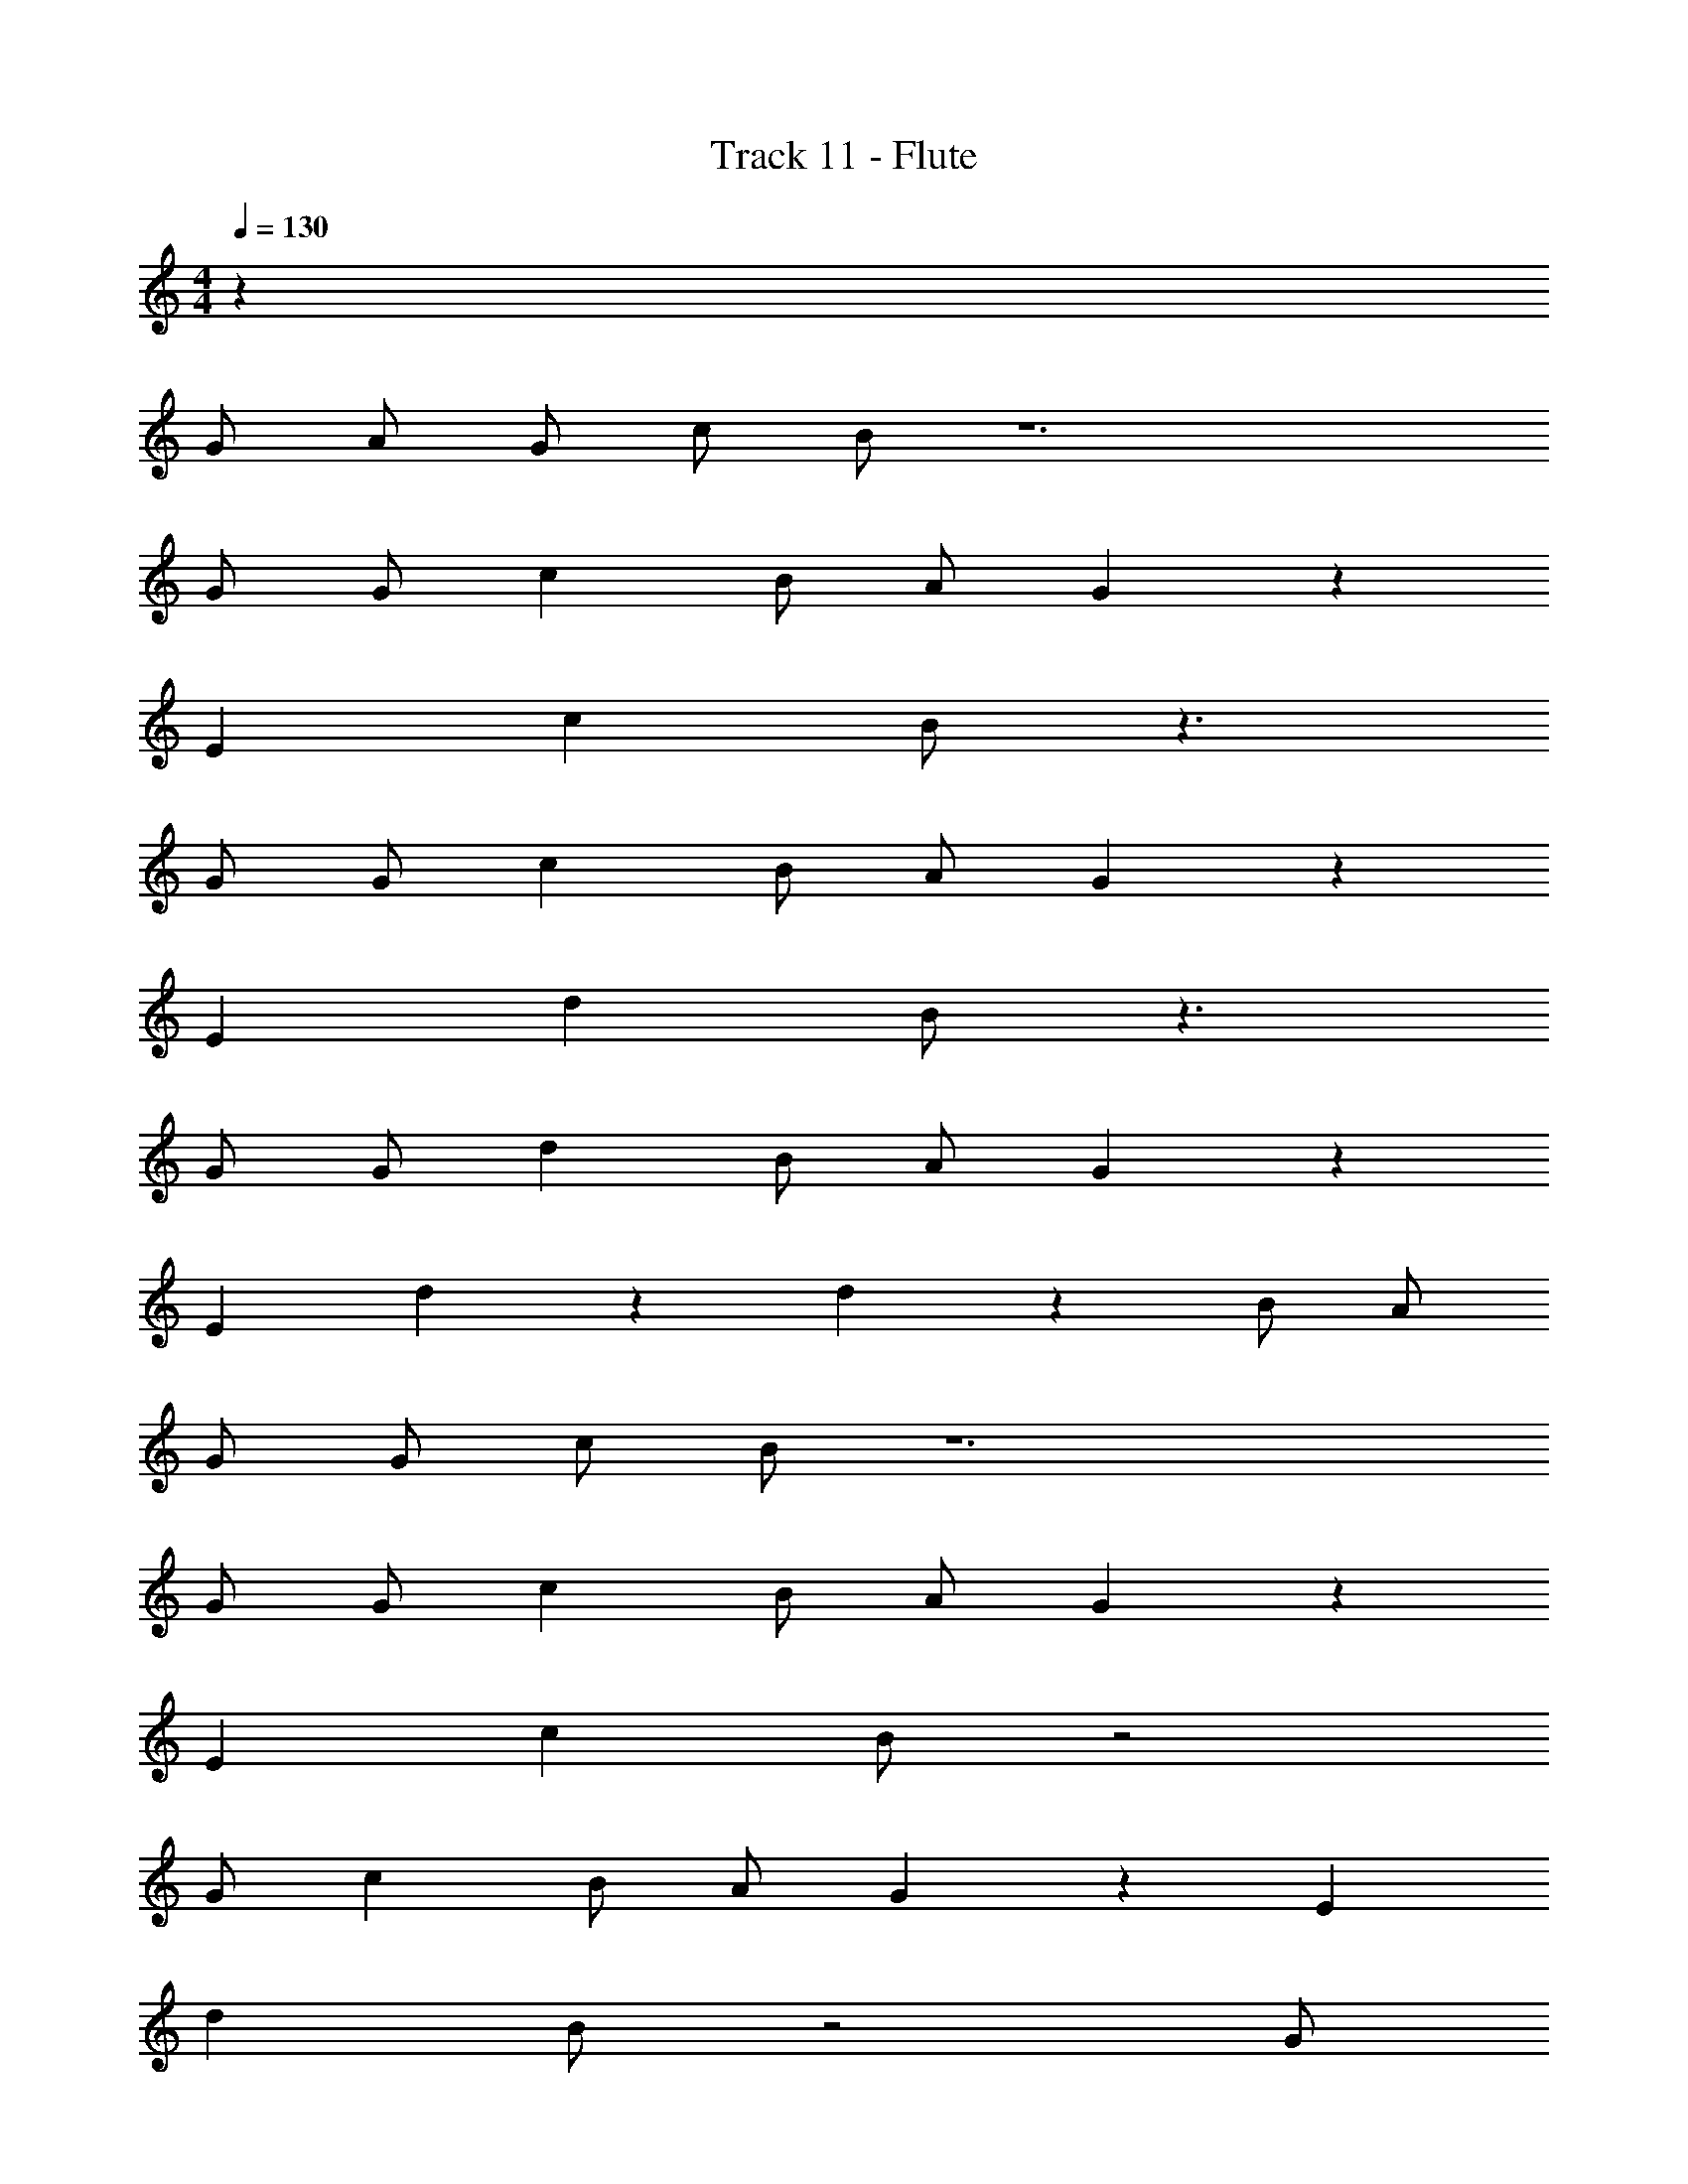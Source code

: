X: 1
T: Track 11 - Flute
Z: ABC Generated by Starbound Composer v0.8.7
L: 1/4
M: 4/4
Q: 1/4=130
K: C
z2017/32 
G/ A/ G/ c/ B/ z6 
G/ G/ c B/ A/ G215/288 z73/288 
E c B/ z3/ 
G/ G/ c B/ A/ G215/288 z73/288 
E d B/ z3/ 
G/ G/ d B/ A/ G215/288 z73/288 
E d215/288 z73/288 d215/288 z73/288 B/ A/ 
G/ G/ c/ B/ z6 
G/ G/ c B/ A/ G215/288 z73/288 
E c B/ z2 
G/ c B/ A/ G215/288 z73/288 E 
d B/ z2 G/ 
d B/ A/ G215/288 z73/288 E 
d215/288 z73/288 d215/288 z73/288 B/ A/ z15/32 G/32 z15/32 c/ 
B/ z49/32 a2 
g3/ z G/ G/ c 
B/ A/ G215/288 z73/288 E c 
B/ z63/32 G/ c B/ 
A/ G3/4 z/4 E d B/ z2 
G/ d B/ A/ G3/4 z/4 E 
d3/4 z/4 d3/4 z/4 B/ A/ G/ z/32 G/ 
c/ B/ z145/96 a2 
g3/ z95/96 G/ G/ c 
B/ A/ G215/288 z73/288 E c 
B/ z3/ G/ G/ c 
B/ A/ G215/288 z73/288 E d 
B/ z3/ G/ G/ d 
B/ A/ G215/288 z73/288 E d215/288 z73/288 
d215/288 z73/288 B/ A/ G/ z2 
B/ B/ B/ z2 B/ 
B/ A/ G/ z2 B/ 
B/ B/ B/ z2 B/ 
B/ B/ B/ z2 B/ 
B/ B/ B/ z2 B/ 
B/ B/ B/ z2 B/ 
B/ B/ B/ z2 B/ 
B/ B/ z B/ z2 
e215/288 z73/288 d/ B/ e d/ B/ 
B71/288 A73/288 G71/288 z217/288 d/ f e/ d/ 
f e/ d/ e d/ B/ 
B71/288 A73/288 G71/288 z217/288 [z/e215/288] g z 
g e/ d/ g215/288 z73/288 e/ d/ 
g215/288 z73/288 e/ d/ g215/288 z73/288 e/ d/ 
g215/288 z73/288 e/ d/ g/ g/ e/ d/ 
g/ z3 d/ 
d/ d/ z2 d/ A/ 
G/ z3 d/ 
d/ d/ d/ z3/ d/ d/ 
d/ z d/ z e/ e/ 
e/ e/ z2 e/ e/ 
e/ e/ z2 e/ e/ 
e/ e/ z2 c/ B/ 
A/ G/ G/ E/ c/ B71/288 A73/288 G71/288 z217/288 
c/ B/ B/ z/ G/ c/ c/ z/ 
c/ B/ B/ G/ c/ B z/ 
c/ B/ B/ z/ G/ c/ c/ z/ 
A/ G215/288 A73/288 B71/288 z73/288 G/ c/ c/ z/ 
c/ B/ B/ z/ G/ c/ c/ c/ 
c/ B/ B/ z/ G/ c/ c/ z/ 
c/ B/ B/ z/ G/ c/ c/ z/ 
G/ G/ A/ G/ c/ B/ z3/ 
a2 g3/ z 
G/ G/ c B/ A/ G215/288 z73/288 
E c B/ z63/32 
G/32 z15/32 c B/ A/ G3/4 z/4 E 
d B/ z2 G/32 z15/32 
d B/ A/ G3/4 z/4 E 
d3/4 z/4 d3/4 z/4 B/ A/ G/ z/32 G/ 
c/ B/ z3/ a2 
g3/ z47/32 G/32 z15/32 c 
B/ A/ G3/4 z/4 E c 
B/ z2 G/32 z15/32 c 
B/ A/ G3/4 z/4 E d 
B/ z2 G/32 z15/32 d 
B/ A/ G3/4 z/4 E d3/4 z/4 
d3/4 z/4 B/ A/ G/ z65/32 
B/ B/ B/ z2 B/ 
B/ A/ G/ z2 B/ 
B/ B/ B/ z2 B/ 
B/ B/ B/ z2 B/ 
B/ B/ B/ z2 B/ 
B/ B/ B/ z2 B/ 
B/ B/ B/ z2 B/ 
B/ B/ z B/ z3/ 
d/ d/ d/ z2 d/ 
A/ G/ z3 
d/ d/ d/ d/ z3/ d/ 
d/ d/ z d/ z e/ 
e/ e/ e/ z2 e/ 
e/ e/ e/ z2 e/ 
e/ e/ e/ z2 c/ 
B/ A/ G/ G/ E/ c/ B71/288 A73/288 G71/288 z217/288 
c/ B/ B/ z/ G/ c/ c/ z/ 
c/ B/ B/ G/ c/ B z/ 
c/ B/ B/ z/ G/ c/ c/ z/ 
A/ G215/288 A73/288 B71/288 z73/288 G/ c/ c/ z/ 
c/ B/ B/ z/ G/ c/ c/ c/ 
c/ B/ B/ z/ G/ c/ c/ z/ 
c/ B/ B/ z/ G/ c/ c/ c/ 
c/ c/ c/ c/ c/ e/ e/ d/ z/ 
e/ e/ d/ z/ e/ e/ d/ e/ z2 
e/ e/ d/ z/ e/ e/ d/ z/ 
e/ e/ d/ e/ z2 
e/ e/ d/ z/ e/ e/ d/ z/ 
e/ e/ d/ e/ z2 
e/ e/ d/ z/ e/ e/ d/ z/ 
e/ e/ d/ e/ z2 
G G/ z/ G G/ z/ 
G G/ D/ C B,/ z/ 
G G/ z/ G/ G/ G/ z/ 
G/ G/ G/ D/ C B,/ z/ 
G/ G/ G/ G/ G/ G/ G/ z/ 
G/ G/ G/ G/ A/ z/ A/ z/ 
G/ G/ G/ G/ A/ D/ D/ D/ 
G/ G/ G/ G/ A/ z/ G/ c/ 
B/ z145/96 a2 
g3/ z3/ G/32 z15/32 c 
B/ A/ G3/4 z/4 E c 
B/ z143/96 G/ G/ c B/ 
A/ G215/288 z73/288 E d B/ z3/ 
G/ G/ d B/ A/ G215/288 z73/288 
E d215/288 z73/288 d215/288 z73/288 B/ A/ 
G/ z/96 G/ c/ B/ z257/168 a2 
g3/ z215/224 G/ G/ c 
B/ A/ G215/288 z73/288 E c 
B/ z47/32 G/ G/ c B/ 
A/ G3/4 z/4 E d B/ z3/ 
G/ G/ d B/ A/ G3/4 z/4 
E d3/4 z/4 d3/4 z/4 B/ A/ 
G/ z/32 G/ c/ B/ z3/ a2 
g3/ z G/ G/ c 
B/ A/ G215/288 z73/288 E c 
B/ z47/32 G/ G/ c B/ 
A/ G3/4 z/4 E d B/ z3/ 
G/ G/ d B/ A/ G3/4 z/4 
E d3/4 z/4 d3/4 z/4 B/ A/ 
G/ z97/32 a2 
g3/ 

